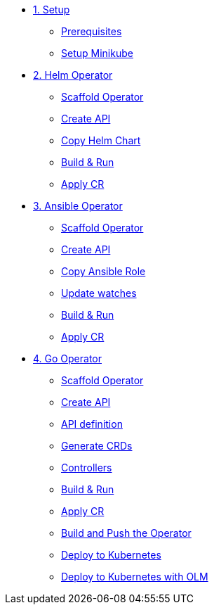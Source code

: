 * xref:01-setup.adoc[1. Setup]
** xref:01-setup.adoc#prerequisite[Prerequisites]
** xref:01-setup.adoc#minikube[Setup Minikube]

* xref:02-helm.adoc[2. Helm Operator]
** xref:02-helm.adoc#init[Scaffold Operator]
** xref:02-helm.adoc#api[Create API]
** xref:02-helm.adoc#copy-helm-chart[Copy Helm Chart]
** xref:02-helm.adoc#build-run[Build & Run]
** xref:02-helm.adoc#apply-cr[Apply CR]

* xref:03-ansible.adoc[3. Ansible Operator]
** xref:03-ansible.adoc#init[Scaffold Operator]
** xref:03-ansible.adoc#api[Create API]
** xref:03-ansible.adoc#copy-helm-chart[Copy Ansible Role]
** xref:03-ansible.adoc#edit-watcher[Update watches]
** xref:03-ansible.adoc#build-run[Build & Run]
** xref:03-ansible.adoc#apply-cr[Apply CR]

* xref:04-go.adoc[4. Go Operator]
** xref:04-go.adoc#init[Scaffold Operator]
** xref:04-go.adoc#api[Create API]
** xref:04-go.adoc#api-definition[API definition]
** xref:04-go.adoc#generate-crd[Generate CRDs]
** xref:04-go.adoc#controllers[Controllers]
** xref:04-go.adoc#build-run[Build & Run]
** xref:04-go.adoc#apply-cr[Apply CR]
** xref:04-go.adoc#build-and-push[Build and Push the Operator]
** xref:04-go.adoc#deploy[Deploy to Kubernetes]
** xref:04-go.adoc#deploy-with-olm[Deploy to Kubernetes with OLM]
